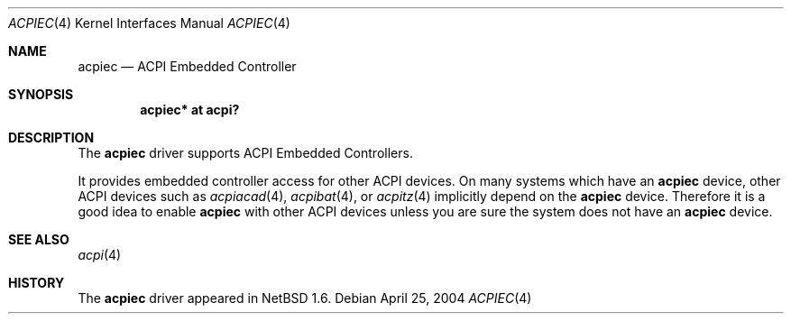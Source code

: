 .\" $NetBSD: acpiec.4,v 1.2 2004/04/25 03:12:11 kochi Exp $
.\"
.\" Copyright (c) 2002, 2004 The NetBSD Foundation, Inc.
.\" All rights reserved.
.\"
.\" Redistribution and use in source and binary forms, with or without
.\" modification, are permitted provided that the following conditions
.\" are met:
.\" 1. Redistributions of source code must retain the above copyright
.\"    notice, this list of conditions and the following disclaimer.
.\" 2. Redistributions in binary form must reproduce the above copyright
.\"    notice, this list of conditions and the following disclaimer in the
.\"    documentation and/or other materials provided with the distribution.
.\" 3. All advertising materials mentioning features or use of this software
.\"    must display the following acknowledgement:
.\"        This product includes software developed by the NetBSD
.\"        Foundation, Inc. and its contributors.
.\" 4. Neither the name of The NetBSD Foundation nor the names of its
.\"    contributors may be used to endorse or promote products derived
.\"    from this software without specific prior written permission.
.\"
.\" THIS SOFTWARE IS PROVIDED BY THE NETBSD FOUNDATION, INC. AND CONTRIBUTORS
.\" ``AS IS'' AND ANY EXPRESS OR IMPLIED WARRANTIES, INCLUDING, BUT NOT LIMITED
.\" TO, THE IMPLIED WARRANTIES OF MERCHANTABILITY AND FITNESS FOR A PARTICULAR
.\" PURPOSE ARE DISCLAIMED.  IN NO EVENT SHALL THE FOUNDATION OR CONTRIBUTORS
.\" BE LIABLE FOR ANY DIRECT, INDIRECT, INCIDENTAL, SPECIAL, EXEMPLARY, OR
.\" CONSEQUENTIAL DAMAGES (INCLUDING, BUT NOT LIMITED TO, PROCUREMENT OF
.\" SUBSTITUTE GOODS OR SERVICES; LOSS OF USE, DATA, OR PROFITS; OR BUSINESS
.\" INTERRUPTION) HOWEVER CAUSED AND ON ANY THEORY OF LIABILITY, WHETHER IN
.\" CONTRACT, STRICT LIABILITY, OR TORT (INCLUDING NEGLIGENCE OR OTHERWISE)
.\" ARISING IN ANY WAY OUT OF THE USE OF THIS SOFTWARE, EVEN IF ADVISED OF THE
.\" POSSIBILITY OF SUCH DAMAGE.
.\"
.Dd April 25, 2004
.Dt ACPIEC 4
.Os
.Sh NAME
.Nm acpiec
.Nd ACPI Embedded Controller
.Sh SYNOPSIS
.Cd "acpiec* at acpi?"
.Sh DESCRIPTION
The
.Nm
driver supports ACPI Embedded Controllers.
.Pp
It provides
embedded controller access for other ACPI devices.
On many systems which have an
.Nm
device, other ACPI devices such as
.Xr acpiacad 4 ,
.Xr acpibat 4 ,
or
.Xr acpitz 4
implicitly depend on the
.Nm
device.
Therefore it is a good idea to enable
.Nm
with other ACPI devices unless you are sure
the system does not have an
.Nm
device.
.Sh SEE ALSO
.Xr acpi 4
.Sh HISTORY
The
.Nm
driver
appeared in
.Nx 1.6 .
